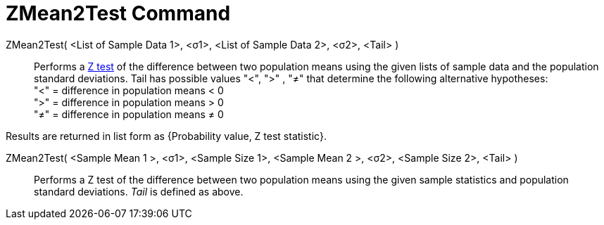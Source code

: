 = ZMean2Test Command
:page-en: commands/ZMean2Test
ifdef::env-github[:imagesdir: /en/modules/ROOT/assets/images]

ZMean2Test( <List of Sample Data 1>, <σ1>, <List of Sample Data 2>, <σ2>, <Tail> )::
  Performs a https://en.wikipedia.org/wiki/Z-test[Z test] of the difference between two population means using the given
  lists of sample data and the population standard deviations. Tail has possible values "<", ">" , "≠" that determine
  the following alternative hypotheses: +
  "<" = difference in population means < 0 +
  ">" = difference in population means > 0 +
  "≠" = difference in population means ≠ 0

Results are returned in list form as {Probability value, Z test statistic}.

ZMean2Test( <Sample Mean 1 >, <σ1>, <Sample Size 1>, <Sample Mean 2 >, <σ2>, <Sample Size 2>, <Tail> )::
  Performs a Z test of the difference between two population means using the given sample statistics and population
  standard deviations. _Tail_ is defined as above.
